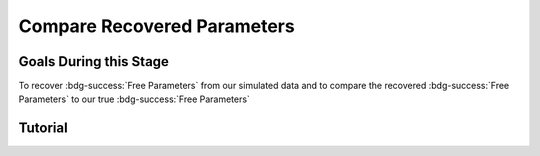 Compare Recovered Parameters
*********

.. article-info::
    :avatar: dnl_plastic.png
    :avatar-link: https://www.decisionneurosciencelab.com/
    :author: Elijah Galvan
    :date: September 1, 2023
    :read-time: 10 min read
    :class-container: sd-p-2 sd-outline-muted sd-rounded-1

Goals During this Stage
================

To recover :bdg-success:`Free Parameters` from our simulated data and to compare the recovered :bdg-success:`Free Parameters` to our true :bdg-success:`Free Parameters`

.. dropdown:: The Logic of Recovering :bdg-success:`Free Parameters`

    In essence, simulating data is a deduction - we know what the data generation process is and we know what the inputs to the data generation process are, so we deduce what data would be generated. 
    However, participants obviously don't walk into your laboratory with their free parameter values plastered onto their forehead so how do we get to these? 
    The intuition of recovering free parameters is that of drawing an inference. 

    Here, we will illustrate this logic using our example of utility theory; we can start by reiterating the central premise of utility theory which is that people are thought to maximize their expected :bdg-secondary:`Utility`. 
    Therefore, we would say that, if we know an individual subject's :bdg-danger:`Decisions`, we just take some random :bdg-success:`Free Parameters` and calculate the :bdg-secondary:`Utility` that they would have experienced if those were their true :bdg-success:`Free Parameter` values. 
    Obviously, we cannot make an inference with only one guess, but if we make several guesses we can identify the pair of :bdg-success:`Free Parameters` which minimize the difference between observed-and-expected :bdg-secondary:`Utility` (meaning that the person maximized their expected :bdg-secondary:`Utility`). 
    This pair of :bdg-success:`Free Parameters` that we identify is referred to as the *recovered* :bdg-success:`Free Parameters`.
    Thus, recovering :bdg-success:`Free Parameters` is the process of drawing an inference - given that we know the outcome of the data generation process (:bdg-danger:`Decisions`) and the :bdg-primary:`Experimental Variables` for each trial, we can infer about the unknowns - in this case the :bdg-success:`Free Parameters` which produced these :bdg-danger:`Decisions`. 

.. dropdown:: Why Recover :bdg-success:`Free Parameters` for *Simulated* Data?
    
    So now we know what we're generally trying to achieve with computational modeling, but why are we talking about recovering :bdg-success:`Free Parameters` now? 
    After all, we haven't collected any data at this stage - the only data we have is the data we've simulated and why would we want to recover :bdg-success:`Free Parameters` we already know in the first place? 
    This seems rather silly at first glance, but recovering :bdg-success:`Free Parameters` from simulated data is the most important thing we will do at this stage of computational modeling. 
    Our model obviously has made some specific predictions in terms of behavior: for each pair of :bdg-success:`Free Parameters`, we have a single predicted :bdg-danger:`Decision` for each :bdg-primary:`Trial`. 
    However, our ability to draw an inference about :bdg-success:`Free Parameters` relies on the fact that :bdg-danger:`Decisions` predicted by the model can be reliably 'mapped onto' the true :bdg-success:`Free Parameters` values. 

    If the :bdg-success:`Free Parameters` we recover from the the predicted :bdg-danger:`Decisions` are similar enough to the :bdg-success:`Free Parameters` which created the data, we can be confident that the :bdg-success:`Free Parameters` we recover from subjects' :bdg-danger:`Decisions` will be useful estimates of their preferences in this task. 

.. dropdown:: Defining Error Between Expected :bdg-secondary:`Utility` and Observed :bdg-secondary:`Utility`. 

    So how do we recover :bdg-success:`Free Parameters` from :bdg-danger:`Decisions`? 
    In theory, we've already answered that: we're going to take the :bdg-success:`Free Parameters` which minimize the error between expected :bdg-secondary:`Utility` and observed :bdg-secondary:`Utility`. 
    2 common ways of defining this error are Maximum Likelihood Estimation and Ordinary Least Squares.
    Here's are some copy-and-pasted explanations from ChatGPT which I found to be concise and helpful.

    .. dropdown:: Maximum Likelihood Estimation

        ``Maximum Likelihood Estimation (MLE) is typically used when you have a parametric statistical model and you want to estimate the parameters that maximize the likelihood of the observed data given the model. 
        MLE is often used in models where the error terms are assumed to follow a specific distribution, such as the normal distribution. 
        MLE provides estimates that are asymptotically efficient and consistent.``

        .. Note::

            Maximum Likelihood Estimation is a bit of a misnomer in this instance: although Likelihood is sometimes used to estimate values, here we don't consider *Likelihood* but *Negative Log Likelihood*. 
            Thus, for our purposes MLE refers to Minimum Negative Log Likelihood Estimation (MNLLE). 

    .. dropdown:: Ordinary Least Squares

        ``Ordinary Least Squares (OLS) is commonly used for linear regression models where the goal is to minimize the sum of squared residuals between the observed data and the predicted values. 
        OLS assumes that the errors are normally distributed, and it provides estimates that are unbiased and have the minimum variance among linear unbiased estimators. 
        OLS is computationally efficient and easy to interpret.``

    We're going to use OLS since that it what they used in the paper, though it should be noted that the objective function that I will call will have an argument to choose between the two. 
    These will be based on a normal distribution - the same assumption as is made by OLS. 
    Predictably, the choice of MLE versus OLS has no bearing on the results.

.. dropdown:: Objective Functions

    Objective Functions take in arguments and provide, as an output, something that tells us about *progress* towards some objective. 
    That's a bit abstract but let's remember what we just learned: OLS and MLE (or MNLLE as we specified) output values. 
    Here lower error means better parameter fit. 
    Thus, objective function would output error - progress towards the objective would consititute decreasing error. 
    Let's write an objective function which returns error, given observed :bdg-danger:`Decisions` and proposed :bdg-success:`Free Parameters`

    .. tab-set::

        .. tab-item:: Plain English

            1. Take in observed :bdg-danger:`Decisions` as some proposed :bdg-success:`Free Parameters` as inputs
            2. Compute :bdg-secondary:`Utility` for each possible :bdg-danger:`Decision` for each :bdg-primary:`Trial`
            3. Select the highest possible :bdg-secondary:`Utility` value for each :bdg-primary:`Trial` as the Expected :bdg-secondary:`Utility`
            4. Compute the Observed :bdg-secondary:`Utility` for each observed :bdg-danger:`Decision`
            5. Return the error between Expected :bdg-secondary:`Utility` and Observed :bdg-secondary:`Utility`

        .. tab-item:: R

            ::

                obj_function = function(params, decisions, method = "OLS") {
                    Parameter1 = params[1]
                    Parameter2 = params[2]
                    
                    predicted_utility = vector('numeric', length(trialList[,1]))
                    chosen = decisions + 1
                    for (k in 1:length(trialList[,1])){
                        IV = trialList[k, 1]
                        Constant = trialList[k, 2]
                        Choices = seq(0, (I * M), 1)
                        
                        Utility = vector('numeric', length(Choices))
                        for (n in 1:length(Choices)){
                        Utility[n] = utility(Parameter1, Parameter2, constructs(IV, Constant, Choices[n]))
                        }
                        predicted_utility[k] = max(Utility)
                        observed_utility[k] = Utility[chosen[k]]
                    }
                    if (method == "OLS"){
                        return(sum((predicted_utility - observed_utility)**2))
                    } else if (method == "MLE"){
                        return(-1 * sum(dnorm(observed_utility, mean = predicted_utility, sd = sd, log = TRUE)))
                    }
                }

        .. tab-item:: MatLab

            ::

                function obj_value = obj_function(params, decisions, method)
                    if nargin < 3
                        method = 'OLS';
                    end
                    Parameter1 = params(1);
                    Parameter2 = params(2);
                    
                    predicted_utility = zeros(length(trialList), 1);
                    chosen = decisions + 1;
                    for k = 1:length(trialList)
                        IV = trialList(k, 1);
                        Constant = trialList(k, 2);
                        Choices = 0:(I * M);
                        
                        Utility = zeros(length(Choices), 1);
                        for n = 1:length(Choices)
                            Utility(n) = utility(Parameter1, Parameter2, constructs(IV, Constant, Choices(n)));
                        end
                        predicted_utility(k) = max(Utility);
                        observed_utility(k) = Utility(chosen(k));
                    end
                    
                    if strcmp(method, 'OLS')
                        obj_value = sum((predicted_utility - observed_utility).^2);
                    elseif strcmp(method, 'MLE')
                        obj_value = -1 * sum(log(normpdf(observed_utility, predicted_utility, sd)));
                    end
                end


        .. tab-item:: Python

            ::
                
                from scipy.stats import norm

                def obj_function(params, decisions, method="OLS"):
                    Parameter1 = params[0]
                    Parameter2 = params[1]

                    predicted_utility = np.zeros(len(trialList))
                    chosen = decisions + 1

                    for k in range(len(trialList)):
                        IV = trialList[k, 0]
                        Constant = trialList[k, 1]
                        Choices = np.arange(0, (I * M) + 1, 1)

                        Utility = np.zeros(len(Choices))
                        for n in range(len(Choices)):
                            Utility[n] = utility(Parameter1, Parameter2, constructs(IV, Constant, Choices[n]))

                        predicted_utility[k] = np.max(Utility)
                        observed_utility[k] = Utility[chosen[k]]

                    if method == "OLS":
                        return np.sum((predicted_utility - observed_utility) ** 2)
                    elif method == "MLE":
                        sd = 1 
                        log_likelihood = np.sum(norm.logpdf(observed_utility, loc=predicted_utility, scale=sd))
                        return -log_likelihood
                        



.. dropdown:: Optimizers

    Optimizers provide optimal solutions for objective functions. 
    Thus, they take :bdg-danger:`Decisions` as fixed inputs and they provide optimal values for :bdg-success:`Free Parameters` - optimal in the sense that they *best* achieve a specified objective. 
    Here, that objective would be to either minimize or maximize the output of the Objective Function we just created. 
    Thus, the :bdg-success:`Free Parameters` supplied by our optimizer produce the predicted :bdg-danger:`Decisions` whose Expected :bdg-secondary:`Utility` is least different from the :bdg-secondary:`Utility` produced from the Observed :bdg-danger:`Decisions`.
    Importantly, we are optimizing on :bdg-secondary:`Utility` which is psychological rather than :bdg-danger:`Decisions` which is behavioral - to fit on :bdg-danger:`Decisions` would be a logical fallacy. 

    .. tab-set::

        .. tab-item:: Plain English

            Here, you will provide the Upper and Lower Boundaries for your :bdg-success:`Free Parameters` if applicable, as well as the starting values for each of the :bdg-success:`Free Parameters`. 
            You will also need to preallocate vectors for your recovered free parameters. 

            .. Note::

                You also may wish to subset your :bdg-success:`Free Parameters`, as to avoid long waiting times. 
                Often, around the order of 100 recovered points will be more than sufficient - it is preferable to doing our full simulated data set which will take around 2-3 hours. 
                As a rule of thumb, 10 to the number of :bdg-success:`Free Parameters` (here 2) is a good resolution. 
                Here, parameter1_true and parameter2_true each are a subset of :bdg-success:`Free Parameters`.

            Then, we want to loop around each pair of :bdg-success:`Free Parameters` we are recovering values for and we are going to hand our optimizer the predicted :bdg-danger:`Decisions` for those :bdg-success:`Free Parameters`. 
            Then we want to save the :bdg-success:`Free Parameters` recovered by that optimizer to parameter1_recovered and parameter2_recovered - these are the values that our optimizer thinks determined the predicted :bdg-danger:`Decisions`.

        .. tab-item:: R

            ::

                library(pracma)

                initial_params = #something
                lower_bounds = #something
                upper_bounds = #something
                parameter1_recovered = #something
                parameter2_recovered = #something
                parameter1_true = #something
                parameter2_true = #something

                for (i in 1:length(parameter1_true)) {
                    this_idx = which(parameter1_true[i] == freeParameters$Parameter1 & parameter2_true[i] == freeParameters$Parameter2)                
                    result = fmincon(obj_function,x0 = initial_params, A = NULL, b = NULL, Aeq = NULL, beq = NULL,
                                        lb = lower_bounds, ub = upper_bounds,
                                        decisions = as.numeric(predictions[this_idx,]))
                    
                    parameter1_recovered[i] = result$par[1]
                    parameter2_recovered[i] = result$par[2]
                }

        .. tab-item:: MatLab

            ::

                initial_params = %something;
                lower_bounds = %something;
                upper_bounds = %something;
                parameter1_recovered = %something;
                parameter2_recovered = %something;
                parameter1_true = %something;
                parameter2_true = %something;

                k = 1;
                for i = 1:11
                    this_i = ((i - 1) * 10) + 1
                    for j = 1:11
                        this_j = ((j - 1) * 10) + 1
                        options = optimoptions('fmincon', 'Display', 'off');
                        result = fmincon(@(params) obj_function(params, freeParameters(this_i,this_j).predictions, 'OLS'), initial_params, [], [], [], [], lower_bounds, upper_bounds, [], options);
                        
                        parameter1_recovered(k) = result(1);
                        parameter2_recovered(k) = result(2);
                        k = k + 1;
                    end
                end

        .. tab-item:: Python

            ::

                from scipy.optimize import minimize

                initial_params = #something
                lower_bounds = #something
                upper_bounds = #something
                parameter1_recovered = #something
                parameter2_recovered = #something
                parameter1_true = #something
                parameter2_true = #something

                for i in range(0, len(parameter1_true)):
                    this_idx = np.where((freeParameters['Parameter1'] == parameter1_true[i]) & (freeParameters['Parameter2'] == parameter2_true[i]))[0]
                    result = minimize(obj_function, x0=initial_params, bounds=list(zip(lower_bounds, upper_bounds)), args=(np.array(predictions[this_idx,])))
                    
                    parameter1_recovered[i] = result.x[0]
                    parameter2_recovered[i] = result.x[1]
                
.. dropdown:: Verifying Parameter Recovery Process

    I recommend using graphs to visualize the error in your parameter recovery process. 
    See the example below. 

.. dropdown:: Fixing Nonspecific Models

    More than likely, we shouldn't see anything that surprises us because we've reasoned through what our model should predict but for now let's say that we have some work to do to improve our model before data collection. 
    What that work which our model needs depends on the nature of our results - if all of the recovered parameters are equally unreliable, our data generation process is fundamentally flawed. 
    This either means one of two things: 1) we need to ensure that our experimental design enables us to behaviorally distinguish between the psychological differences we are interested in (a logical place to start would be the task itself, our :bdg-primary:`Trial` distribution, and the :bdg-danger:`Decision` choices) or 2) we need to restructure our equation so that the predictions made by the model reflect individual differences captured in our :bdg-success:`Free Parameters`. 
    
    On the other hand, if the recovered :bdg-success:`Free Parameters` are unreliable only beyond a parameter value (i.e. for a :bdg-success:`Free Parameter` ranging from 0 to 1, past 0.5 the :bdg-success:`Free Parameters` we recover seem to be arbitrary and range from 0.5 to 1), we would determine that we should limit the range of :bdg-success:`Free Parameters` for that range of values (in this example, instead of ranging from 0 to 1, the :bdg-success:`Free Parameter` should only range from 0 to 0.5). 
    Importantly, the converse would not be true - if meaningful psychological differences extended beyond the defined range of values for a :bdg-success:`Free Parameter`, we would not be able to determine that we should extend the range of our :bdg-success:`Free Parameters` at this stage. 
    Thus, when in doubt, we should simulate over a broader range than might be necessary so that we can be confident that we are capturing the true data generation process, not only a small portion of it. 
    If you fail to do this, you can still catch your mistake during data analysis, but the computational power to estimate :bdg-success:`Free Parameters` for your sample will be much greater, the time and effort involved to correct this error will be much greater, and you will have deviated from your preregistration -all of which you can avoided by simply being punctual. 
    This, again, is a theme: putting in a little extra time and effort will save you later!

Tutorial
================

.. dropdown:: Objective Functions

    .. tab-set::

        .. tab-item:: R

            ::

                obj_function = function(params, decisions, method = "OLS") {
                    Theta = params[1]
                    Phi = params[2]
                    
                    predicted_utility = vector('numeric', length(trialList[,1]))
                    chosen = decisions + 1
                    for (k in 1:length(trialList[,1])){
                        I = trialList[k, 1]
                        M = trialList[k, 2]
                        B = trialList[k, 3]
                        E = trialList[k, 4]
                        Choices = seq(0, (I * M), 1)
                        
                        Utility = vector('numeric', length(Choices))
                        for (n in 1:length(Choices)){
                        Utility[n] = utility(Theta, Phi, guilt(I, B, Choices[n], M), inequity(I, M, Choices[n], E), payout_maximization(I, M, Choices[n]))
                        }
                        predicted_utility[k] = max(Utility)
                        observed_utility[k] = Utility[chosen[k]]
                    }
                    if (method == "OLS"){
                        return(sum((predicted_utility - observed_utility)**2))
                    } else if (method == "MLE"){
                        return(-1 * sum(dnorm(observed_utility, mean = predicted_utility, sd = sd, log = TRUE)))
                    }
                }

        .. tab-item:: MatLab

            ::

                function obj_value = obj_function(params, decisions, method)
                    if nargin < 3
                        method = 'OLS';  % Default method is "OLS"
                    end
                    Theta = params(1);
                    Phi = params(2);
                    
                    predicted_utility = zeros(length(trialList), 1);
                    chosen = decisions + 1;
                    for k = 1:length(trialList)
                        I = trialList(k, 1);
                        M = trialList(k, 2);
                        B = trialList(k, 3);
                        E = trialList(k, 4);
                        Choices = 0:(I * M);
                        
                        Utility = zeros(length(Choices), 1);
                        for n = 1:length(Choices)
                            Utility(n) = utility(Theta, Phi, guilt(I, B, Choices(n), M), inequity(I, M, Choices(n), E), payout_maximization(I, M, Choices(n)));
                        end
                        predicted_utility(k) = max(Utility);
                        observed_utility(k) = Utility(chosen(k));
                    end
                    
                    if strcmp(method, 'OLS')
                        obj_value = sum((predicted_utility - observed_utility).^2);
                    elseif strcmp(method, 'MLE')
                        obj_value = -1 * sum(log(normpdf(observed_utility, predicted_utility, sd)));
                    end
                end


        .. tab-item:: Python

            ::
                
                from scipy.stats import norm

                def obj_function(params, decisions, method="OLS"):
                    Theta = params[0]
                    Phi = params[1]

                    predicted_utility = np.zeros(len(trialList))
                    chosen = decisions + 1

                    for k in range(len(trialList)):
                        I = trialList[k, 0]
                        M = trialList[k, 1]
                        B = trialList[k, 2]
                        E = trialList[k, 3]
                        Choices = np.arange(0, (I * M) + 1, 1)

                        Utility = np.zeros(len(Choices))
                        for n in range(len(Choices)):
                            Utility[n] = utility(Theta, Phi, guilt(I, B, Choices[n], M), inequity(I, M, Choices[n], E), payout_maximization(I, M, Choices[n]))

                        predicted_utility[k] = np.max(Utility)
                        observed_utility[k] = Utility[chosen[k]]

                    if method == "OLS":
                        return np.sum((predicted_utility - observed_utility) ** 2)
                    elif method == "MLE":
                        sd = 1 
                        log_likelihood = np.sum(norm.logpdf(observed_utility, loc=predicted_utility, scale=sd))
                        return -log_likelihood

.. dropdown:: Optimizers

    .. tab-set::
        
        .. tab-item:: R

            ::

                library(pracma)

                initial_params = c(0, 0)  
                lower_bounds = c(0, -0.1)  
                upper_bounds = c(0.5, 0.1)  
                theta_recovered = vector('numeric', 11**2)
                phi_recovered = vector('numeric', 11**2)
                theta_true = rep(seq(0, 0.5, 0.05), each = 11)
                phi_true = rep(seq(-0.1, 0.1, 0.02), times = 11)

                for (i in 1:length(theta_true)) {
                    this_idx = which(theta_true[i] == freeParameters$theta & phi_true[i] == freeParameters$phi)                
                    result = fmincon(obj_function,x0 = initial_params, A = NULL, b = NULL, Aeq = NULL, beq = NULL,
                                        lb = lower_bounds, ub = upper_bounds,
                                        decisions = as.numeric(predictions[this_idx,]))
                    
                    theta_recovered[i] = result$par[1]
                    phi_recovered[i] = result$par[2]
                }

        .. tab-item:: MatLab

            ::

                initial_params = [0, 0];
                lower_bounds = [0, -0.1];
                upper_bounds = [0.5, 0.1];
                theta_recovered = zeros(11^2);
                phi_recovered = zeros(11^2);
                theta_true = repelem(0:0.05:0.5, 11);
                phi_true = repmat(-0.1:0.02:0.1, 1, 11);

                k = 1;
                for i = 1:11
                    this_i = ((i - 1) * 11) + 1
                    for j = 1:11
                        this_j = ((j - 1) * 11) + 1
                        options = optimoptions('fmincon', 'Display', 'off');
                        result = fmincon(@(params) obj_function(params, freeParameters(this_i,this_j).predictions, 'OLS'), initial_params, [], [], [], [], lower_bounds, upper_bounds, [], options);
                        
                        theta_recovered(k) = result(1);
                        phi_recovered(k) = result(2);
                        k = k + 1;
                    end
                end

        .. tab-item:: Python

            ::

                from scipy.optimize import minimize

                initial_params = np.array([0, 0])
                lower_bounds = np.array([0, -0.1])
                upper_bounds = np.array([0.5, 0.1])
                theta_recovered = np.zeros(11**2)
                phi_recovered = np.zeros(11**2)
                theta_true = np.repeat(np.arange(0, 0.51, 0.05), 11)
                phi_true = np.tile(np.arange(-0.1, 0.11, 0.02), 11)

                for i in range(0, 121):
                    this_idx = np.where((freeParameters['theta'] == theta_true[i]) & (freeParameters['phi'] == phi_true[i]))[0]
                    result = minimize(obj_function, x0=initial_params, bounds=list(zip(lower_bounds, upper_bounds)), args=(np.array(predictions[this_idx,])))
                    
                    theta_recovered[i] = result.x[0]
                    phi_recovered[i] = result.x[1]

.. dropdown:: Verifying Parameter Recovery Process

    .. tab-set::
        
        .. tab-item:: Plain English

            We want to see how much distance in Parameter Space that there is between the true :bdg-success:`Free Parameter` values and the recovered :bdg-success:`Free Parameters`. 
            I find that with models with parameter values that are codetermined and interdependant, it is useful to visualize the accuracy (i.e. distance) of parameter estimation in one plot.
            Some rules of thumb to follow when calculating distance: 
            
            1. Normalize the distance on each axis to be between 0 and 1 so the differences are equally important for each of your :bdg-success:`Free Parameters`
            2. Keep the existing parameter value ranges on the axes so you can look into your 
            3. Plot the true :bdg-success:`Free Parameters`, not the recovered :bdg-success:`Free Parameters`
            4. Visualize distance using size (adding color helps but is not necessary)
            5. Ensure that the size of the points is always bound between 0 and the maximum distance (sqrt(number of :bdg-success:`Free Parameters`)) so that size is a meaningful estimate of distance

            .. dropdown:: Visualizing the difference in true-versus-recovered :bdg-success:`Free Parameters` Following These Rules

                .. figure:: 1_6_old.png
                    :figwidth: 100%
                    :align: center

                Not so great here. 
                In the bottom right, there are some pretty big points: in fact there are 3 points which are more than 1 unit of distance away from the true value, 15 greater than 0.5 units, and 36 greater than 0.25 units. 
                0.25 units of distance means it's pretty problematic - less than 5% should fit this poorly. 
                And nothing should fit as bad to be 1 unit of distance away. 

                Why are we seeing what we're seeing?
                Well our optimizer has a bias - it fits negative values much worse than positive values when these fits equally well which means that it *would* fit the positive values that badly if it had the opposite bias. 
                More to the point, the further right we get the less meaningful the distinctions in the y-axis are. 

                .. figure:: 1_6_old_explanation.png
                    :figwidth: 100%
                    :align: center

                We can see this clearly in our computational model: the terms weighted by :bdg-success-line:`Phi` are weighted by the inverse of :bdg-success-line:`Theta`. 
                So the predictions as :bdg-success-line:`Theta` approach 0.5 all begin to converge on a single prediction for all values of :bdg-success-line:`Phi` - to make :bdg-danger-line:`Decisions` that are selfish.
                Thus, there is still another very important rule of thumb to consider.

            6. Remember the dependency structure between :bdg-success:`Free Parameter` values as determined by the data generation process

            .. dropdown:: Visualizing the difference in true-versus-recovered :bdg-success:`Free Parameters` Following These Rules

                .. figure:: 1_6_new.png
                    :figwidth: 100%
                    :align: center

                Making the distance between true and recovered :bdg-success-line:`Phi` values decrease linearly as a function of :bdg-success-line:`Theta` provides an theoretically and practically correct solution to our problem. 
                Thus, we are all ready to move on since we have determined that our model makes distinct predictions and we can reliably and validly recover :bdg-success:`Free Parameters` from :bdg-danger:`Decisions`.
        
        .. tab-item:: R

            ::

                library(ggplot2)

                distance = (2*(theta_recovered - theta_true))**2 + (5*(phi_recovered - phi_true))**2
                qplot(x = theta_true, y = phi_true, color = distance, size = distance, geom = 'point') + scale_radius(limits=c(0, sqrt(2)), range=c(0, 20))

                distance_new = (2*(theta_recovered - theta_true))**2 + (5*(0.5-theta_true)*(phi_recovered - phi_true))**2
                qplot(x = theta_true, y = phi_true, color = distance_new, size = distance_new, geom = 'point') + scale_radius(limits=c(0, sqrt(2)), range=c(0, 20))

        .. tab-item:: MatLab

            ::

                distance = (2*(theta_recovered - theta_true)).^2 + (5*(phi_recovered - phi_true)).^2;
                scatter(theta_true, phi_true, [], distance, 'filled');
                colormap('jet');
                colorbar;
                xlim([0, 0.5]);
                ylim([-0.1, 0.1]);
                axis square;

                distance_new = (2*(theta_recovered - theta_true)).^2 + (5*(0.5-theta_true).*(phi_recovered - phi_true)).^2;
                scatter(theta_true, phi_true, [], distance_new, 'filled');
                colormap('jet');
                colorbar;
                xlim([0, 0.5]);
                ylim([-0.1, 0.1]);
                axis square;


        .. tab-item:: Python

            ::

                import matplotlib.pyplot as plt

                distance = (2*(theta_recovered - theta_true))**2 + (5*(phi_recovered - phi_true))**2
                plt.scatter(theta_true, phi_true, c=distance, s=distance)
                plt.colorbar()
                plt.xlim(0, 0.5)
                plt.ylim(-0.1, 0.1)
                plt.show()

                distance_new = (2*(theta_recovered - theta_true))**2 + (5*(0.5-theta_true)*(phi_recovered - phi_true))**2
                plt.scatter(theta_true, phi_true, c=distance_new, s=distance_new)
                plt.colorbar()
                plt.xlim(0, 0.5)
                plt.ylim(-0.1, 0.1)
                plt.show()

